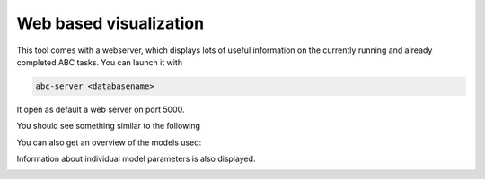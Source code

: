 Web based visualization
=======================

This tool comes with a webserver, which displays lots of useful
information on the currently running and already completed ABC tasks.
You can launch it with

.. code-block:: bash

    abc-server <databasename>


It open as default a web server on port 5000.

You should see something similar to the following

.. image:: server_screenshots/main.png


You can also get an overview of the models used:

.. image:: server_screenshots/model_overview.png

Information about individual model parameters is also displayed.

.. image:: server_screenshots/model_detail.png
